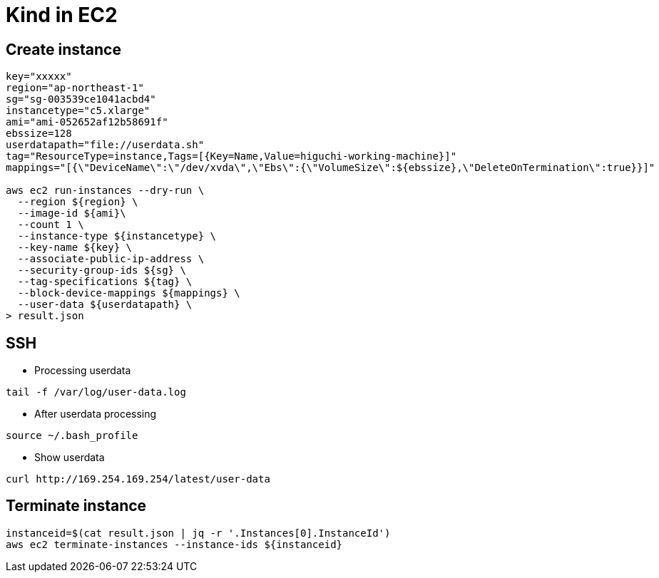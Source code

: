 = Kind in EC2

== Create instance

[source,bash]
----
key="xxxxx"
region="ap-northeast-1"
sg="sg-003539ce1041acbd4"
instancetype="c5.xlarge"
ami="ami-052652af12b58691f"
ebssize=128
userdatapath="file://userdata.sh"
tag="ResourceType=instance,Tags=[{Key=Name,Value=higuchi-working-machine}]"
mappings="[{\"DeviceName\":\"/dev/xvda\",\"Ebs\":{\"VolumeSize\":${ebssize},\"DeleteOnTermination\":true}}]"

aws ec2 run-instances --dry-run \
  --region ${region} \
  --image-id ${ami}\
  --count 1 \
  --instance-type ${instancetype} \
  --key-name ${key} \
  --associate-public-ip-address \
  --security-group-ids ${sg} \
  --tag-specifications ${tag} \
  --block-device-mappings ${mappings} \
  --user-data ${userdatapath} \
> result.json
----

== SSH

* Processing userdata

[source,bash]
----
tail -f /var/log/user-data.log
----

* After userdata processing

[source,bash]
----
source ~/.bash_profile
----

* Show userdata

[source,bash]
----
curl http://169.254.169.254/latest/user-data
----

== Terminate instance

[source,bash]
----
instanceid=$(cat result.json | jq -r '.Instances[0].InstanceId')
aws ec2 terminate-instances --instance-ids ${instanceid}
----

